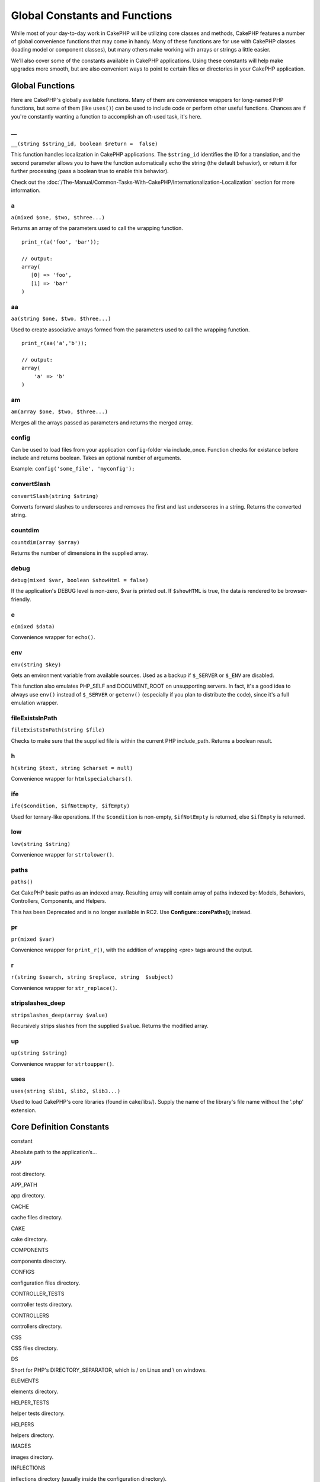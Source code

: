 Global Constants and Functions
##############################

While most of your day-to-day work in CakePHP will be utilizing core
classes and methods, CakePHP features a number of global convenience
functions that may come in handy. Many of these functions are for use
with CakePHP classes (loading model or component classes), but many
others make working with arrays or strings a little easier.

We’ll also cover some of the constants available in CakePHP
applications. Using these constants will help make upgrades more smooth,
but are also convenient ways to point to certain files or directories in
your CakePHP application.

Global Functions
================

Here are CakePHP's globally available functions. Many of them are
convenience wrappers for long-named PHP functions, but some of them
(like ``uses()``) can be used to include code or perform other useful
functions. Chances are if you're constantly wanting a function to
accomplish an oft-used task, it's here.

\_\_
----

``__(string $string_id, boolean $return =  false)``

This function handles localization in CakePHP applications. The
``$string_id`` identifies the ID for a translation, and the second
parameter allows you to have the function automatically echo the string
(the default behavior), or return it for further processing (pass a
boolean true to enable this behavior).

Check out the :doc:`/The-Manual/Common-Tasks-With-CakePHP/Internationalization-Localization`
section for more information.

a
-

``a(mixed $one, $two, $three...)``

Returns an array of the parameters used to call the wrapping function.

::

    print_r(a('foo', 'bar')); 

    // output:
    array(
       [0] => 'foo',
       [1] => 'bar'
    )

aa
--

``aa(string $one, $two, $three...)``

Used to create associative arrays formed from the parameters used to
call the wrapping function.

::

    print_r(aa('a','b')); 

    // output:
    array(
        'a' => 'b'
    )

am
--

``am(array $one, $two, $three...)``

Merges all the arrays passed as parameters and returns the merged array.

config
------

Can be used to load files from your application ``config``-folder via
include\_once. Function checks for existance before include and returns
boolean. Takes an optional number of arguments.

Example: ``config('some_file', 'myconfig');``

convertSlash
------------

``convertSlash(string $string)``

Converts forward slashes to underscores and removes the first and last
underscores in a string. Returns the converted string.

countdim
--------

``countdim(array $array)``

Returns the number of dimensions in the supplied array.

debug
-----

``debug(mixed $var, boolean $showHtml = false)``

If the application's DEBUG level is non-zero, $var is printed out. If
``$showHTML`` is true, the data is rendered to be browser-friendly.

e
-

``e(mixed $data)``

Convenience wrapper for ``echo()``.

env
---

``env(string $key)``

Gets an environment variable from available sources. Used as a backup if
``$_SERVER`` or ``$_ENV`` are disabled.

This function also emulates PHP\_SELF and DOCUMENT\_ROOT on unsupporting
servers. In fact, it's a good idea to always use ``env()`` instead of
``$_SERVER`` or ``getenv()`` (especially if you plan to distribute the
code), since it's a full emulation wrapper.

fileExistsInPath
----------------

``fileExistsInPath(string $file)``

Checks to make sure that the supplied file is within the current PHP
include\_path. Returns a boolean result.

h
-

``h(string $text, string $charset = null)``

Convenience wrapper for ``htmlspecialchars()``.

ife
---

``ife($condition, $ifNotEmpty, $ifEmpty)``

Used for ternary-like operations. If the ``$condition`` is non-empty,
``$ifNotEmpty`` is returned, else ``$ifEmpty`` is returned.

low
---

``low(string $string)``

Convenience wrapper for ``strtolower()``.

paths
-----

``paths()``

Get CakePHP basic paths as an indexed array. Resulting array will
contain array of paths indexed by: Models, Behaviors, Controllers,
Components, and Helpers.

This has been Deprecated and is no longer available in RC2. Use
**Configure::corePaths();** instead.

pr
--

``pr(mixed $var)``

Convenience wrapper for ``print_r()``, with the addition of wrapping
<pre> tags around the output.

r
-

``r(string $search, string $replace, string  $subject)``

Convenience wrapper for ``str_replace()``.

stripslashes\_deep
------------------

``stripslashes_deep(array $value)``

Recursively strips slashes from the supplied ``$value``. Returns the
modified array.

up
--

``up(string $string)``

Convenience wrapper for ``strtoupper()``.

uses
----

``uses(string $lib1, $lib2, $lib3...)``

Used to load CakePHP's core libraries (found in cake/libs/). Supply the
name of the library's file name without the '.php' extension.

Core Definition Constants
=========================

constant

Absolute path to the application’s...

APP

root directory.

APP\_PATH

app directory.

CACHE

cache files directory.

CAKE

cake directory.

COMPONENTS

components directory.

CONFIGS

configuration files directory.

CONTROLLER\_TESTS

controller tests directory.

CONTROLLERS

controllers directory.

CSS

CSS files directory.

DS

Short for PHP's DIRECTORY\_SEPARATOR, which is / on Linux and \\ on
windows.

ELEMENTS

elements directory.

HELPER\_TESTS

helper tests directory.

HELPERS

helpers directory.

IMAGES

images directory.

INFLECTIONS

inflections directory (usually inside the configuration directory).

JS

JavaScript files directory (in the webroot).

LAYOUTS

layouts directory.

LIB\_TESTS

CakePHP Library tests directory.

LIBS

CakePHP libs directory.

LOGS

logs directory (in app).

MODEL\_TESTS

model tests directory.

MODELS

models directory.

SCRIPTS

Cake scripts directory.

TESTS

tests directory (parent for the models, controllers, etc. test
directories)

TMP

tmp directory.

VENDORS

vendors directory.

VIEWS

views directory.

WWW\_ROOT

full path to the webroot.

